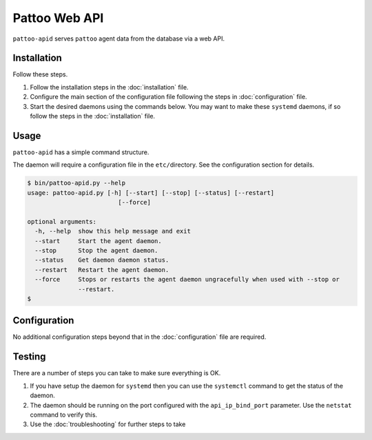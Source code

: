 
Pattoo Web API
==============

``pattoo-apid`` serves ``pattoo`` agent data from the database via a web API.

Installation
------------

Follow these steps.

#. Follow the installation steps in the :doc:`installation` file.
#. Configure the main section of the configuration file following the steps in :doc:`configuration` file.
#. Start the desired daemons using the commands below. You may want to make these ``systemd`` daemons, if so follow the steps in the :doc:`installation` file.

Usage
-----

``pattoo-apid`` has a simple command structure.

The daemon will require a configuration file in the ``etc/``\ directory. See the configuration section for details.

.. code-block:: bash

   $ bin/pattoo-apid.py --help
   usage: pattoo-apid.py [-h] [--start] [--stop] [--status] [--restart]
                            [--force]

   optional arguments:
     -h, --help  show this help message and exit
     --start     Start the agent daemon.
     --stop      Stop the agent daemon.
     --status    Get daemon daemon status.
     --restart   Restart the agent daemon.
     --force     Stops or restarts the agent daemon ungracefully when used with --stop or
                 --restart.
   $

Configuration
-------------

No additional configuration steps beyond that in the :doc:`configuration` file are required.

Testing
-------
There are a number of steps you can take to make sure everything is OK.

#. If you have setup the daemon for ``systemd`` then you can use the ``systemctl`` command to get the status of the daemon.
#. The daemon should be running on the port configured with the ``api_ip_bind_port`` parameter. Use the ``netstat`` command to verify this.
#. Use the :doc:`troubleshooting` for further steps to take

